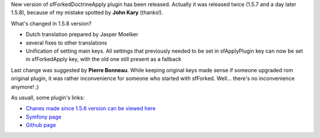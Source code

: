 .. title: sfForkedDoctrineApplyPlugin 1.5.8
.. slug: sfforkeddoctrineapplyplugin-1-5-8
.. date: 2011/06/19 12:06:38
.. tags: symfony, sfForkedDoctrineApply, php
.. link:
.. description: New version of sfForkedDoctrineApply plugin has been released. Actually it was released twice (1.5.7 and a day later 1.5.8), because of my mistake spotted by John Kary (thanks!).

New version of sfForkedDoctrineApply plugin has been released. Actually
it was released twice (1.5.7 and a day later 1.5.8), because of my
mistake spotted by **John Kary** (thanks!).

.. TEASER_END

What's changed in 1.5.8 version?

-  Dutch translation prepared by Jasper Moelker
-  several fixes to other translations
-  Unification of setting main keys. All settings that previously needed
   to be set in sfApplyPlugin key can now be set in sfForkedApply key,
   with the old one still present as a fallback

Last change was suggested by \ **Pierre Bonneau**. While keeping
original keys made sense if someone upgraded rom original plugin, it was
rather inconvenience for someone who started with sfForked. Well...
there's no inconvenience anymore! ;)

As usuall, some plugin's links:

- `Chanes made since 1.5.6 version can be viewed here <https://github.com/fizyk/sfForkedDoctrineApplyPlugin/compare/v1.5.6...v1.5.8>`_
- `Symfony page <http://www.symfony-project.org/plugins/sfForkedDoctrineApplyPlugin/1_5_8>`_
-  `Github page <https://github.com/fizyk/sfForkedDoctrineApplyPlugin/tree/v1.5.8>`_

